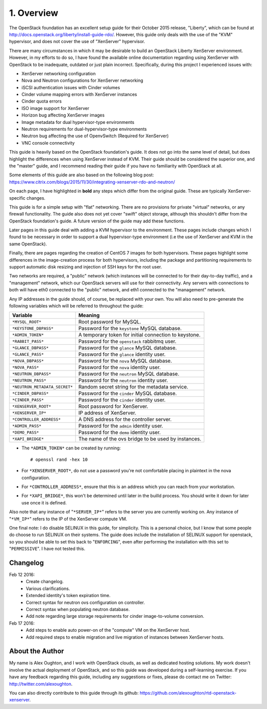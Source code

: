 .. highlight:: none

1. Overview
===========

The OpenStack foundation has an excellent setup guide for their October 2015 release, "Liberty",
which can be found at http://docs.openstack.org/liberty/install-guide-rdo/. However, this guide
only deals with the use of the "KVM" hypervisor, and does not cover the use of "XenServer" hypervisor.

There are many circumstances in which it may be desirable to build an OpenStack Liberty XenServer
environment. However, in my efforts to do so, I have found the available online documentation
regarding using XenServer with OpenStack to be inadequate, outdated or just plain incorrect.
Specifically, during this project I experienced issues with:

* XenServer networking configuration
* Nova and Neutron configurations for XenServer networking
* iSCSI authentication issues with Cinder volumes
* Cinder volume mapping errors with XenServer instances
* Cinder quota errors
* ISO image support for XenServer
* Horizon bug affecting XenServer images
* Image metadata for dual hypervisor-type environments
* Neutron requirements for dual-hypervisor-type environments
* Neutron bug affecting the use of OpenvSwitch (Required for XenServer)
* VNC console connectivity

This guide is heavily based on the OpenStack foundation's guide. It does not go
into the same level of detail, but does highlight the differences when using
XenServer instead of KVM. Their guide should be considered the superior one, and the
"master" guide, and I recommend reading their guide if you have no familiarity with
OpenStack at all.

Some elements of this guide are also based on the following blog post:
https://www.citrix.com/blogs/2015/11/30/integrating-xenserver-rdo-and-neutron/

On each page, I have highlighted in **bold** any steps which differ from the original guide.
These are typically XenServer-specific changes.

This guide is for a simple setup with "flat" networking. There are no provisions for private
"virtual" networks, or any firewall functionality. The guide also does not yet cover "swift"
object storage, although this shouldn't differ from the OpenStack foundation's guide. A future
version of the guide may add these functions.

Later pages in this guide deal with adding a KVM hypervisor to the environment. These pages include
changes which I found to be necessary in order to support a dual hypervisor-type environment (i.e
the use of XenServer and KVM in the same OpenStack).

Finally, there are pages regarding the creation of CentOS 7 images for both hypervisors.
These pages highlight some differences in the image-creation process for both hypervisors,
including the package and partitioning requirements to support automatic disk resizing
and injection of SSH keys for the root user.

Two networks are required, a "public" network (which instances will be connected to for their
day-to-day traffic), and a "management" network, which our OpenStack servers will use for their
connectivity. Any servers with connections to both will have eth0 connected to the "public" network,
and eth1 connected to the "management" network.

Any IP addresses in the guide should, of course, be replaced with your own. You will also need to
pre-generate the following variables which will be referred to throughout the guide:

=============================  =====================================================
 Variable                      Meaning
=============================  =====================================================
``*MYSQL_ROOT*``               Root password for MySQL.
``*KEYSTONE_DBPASS*``          Password for the ``keystone`` MySQL database.
``*ADMIN_TOKEN*``              A temporary token for initial connection to keystone.
``*RABBIT_PASS*``              Password for the ``openstack`` rabbitmq user.
``*GLANCE_DBPASS*``            Password for the ``glance`` MySQL database.
``*GLANCE_PASS*``              Password for the ``glance`` identity user.
``*NOVA_DBPASS*``              Password for the ``nova`` MySQL database.
``*NOVA_PASS*``                Password for the ``nova`` identity user.
``*NEUTRON_DBPASS*``           Password for the ``neutron`` MySQL database.
``*NEUTRON_PASS*``             Password for the ``neutron`` identity user.
``*NEUTRON_METADATA_SECRET*``  Random secret string for the metadata service.
``*CINDER_DBPASS*``            Password for the ``cinder`` MySQL database.
``*CINDER_PASS*``              Password for the ``cinder`` identity user.
``*XENSERVER_ROOT*``           Root password for XenServer.
``*XENSERVER_IP*``             IP address of XenServer.
``*CONTROLLER_ADDRESS*``       A DNS address for the controller server.
``*ADMIN_PASS*``               Password for the ``admin`` identity user.
``*DEMO_PASS*``                Password for the ``demo`` identity user.
``*XAPI_BRIDGE*``              The name of the ovs bridge to be used by instances.
=============================  =====================================================

* The ``*ADMIN_TOKEN*`` can be created by running::

   # openssl rand -hex 10
* For ``*XENSERVER_ROOT*``, do not use a password you're not comfortable placing in plaintext in the nova configuration.

* For ``*CONTROLLER_ADDRESS*``, ensure that this is an address which you can reach from your workstation.

* For ``*XAPI_BRIDGE*``, this won't be determined until later in the builld process. You should write it down for later use once it is defined.

Also note that any instance of "``*SERVER_IP*``" refers to the server you are currently working on. Any instance of
"``*VM_IP*``" refers to the IP of the XenServer compute VM.

One final note: I do disable SELINUX in this guide, for simplicity. This is a personal choice,
but I know that some people do choose to run SELINUX on their systems. The guide does include
the installation of SELINUX support for openstack, so you should be able to set this back to "``ENFORCING``",
even after performing the installation with this set to "``PERMISSIVE``". I have not tested this.

Changelog
---------

Feb 12 2016:
 * Create changelog.
 * Various clarifications.
 * Extended identity's token expiration time.
 * Correct syntax for neutron ovs configuration on controller.
 * Correct syntax when populating neutron database.
 * Add note regarding large storage requirements for cinder image-to-volume conversion.

Feb 17 2016:
 * Add steps to enable auto power-on of the "compute" VM on the XenServer host.
 * Add required steps to enable migration and live migration of instances between XenServer hosts.

About the Author
----------------

My name is Alex Oughton, and I work with OpenStack clouds, as well as dedicated hosting solutions.
My work doesn't involve the actual deployment of OpenStack, and so this guide was developed during
a self-learning exercise. If you have any feedback regarding this guide, including any suggestions
or fixes, please do contact me on Twitter: http://twitter.com/alexoughton.

You can also directly contribute to this guide through its github: https://github.com/alexoughton/rtd-openstack-xenserver.
